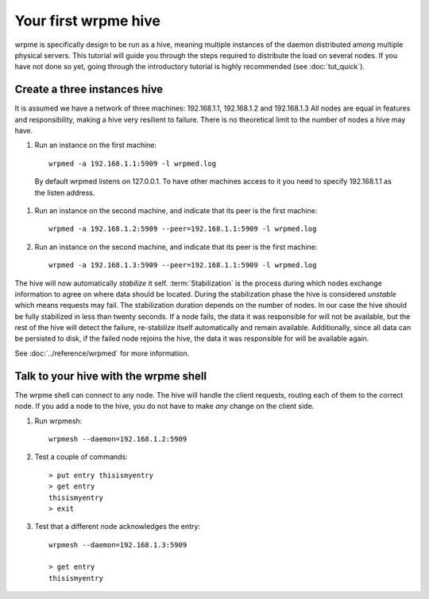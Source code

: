 Your first wrpme hive
**************************************************

wrpme is specifically design to be run as a hive, meaning multiple instances of the daemon distributed among multiple physical servers.
This tutorial will guide you through the steps required to distribute the load on several nodes. If you have not done so yet, going through the introductory tutorial is highly recommended (see :doc:`tut_quick`).

Create a three instances hive
=======================================

It is assumed we have a network of three machines: 192.168.1.1, 192.168.1.2 and 192.168.1.3
All nodes are equal in features and responsibility, making a hive very resilient to failure. 
There is no theoretical limit to the number of nodes a hive may have.

#. Run an instance on the first machine::
    
    wrpmed -a 192.168.1.1:5909 -l wrpmed.log
    
  By default wrpmed listens on 127.0.0.1. To have other machines access to it you need to specify 192.168.1.1 as the listen address.
    
#. Run an instance on the second machine, and indicate that its peer is the first machine::

    wrpmed -a 192.168.1.2:5909 --peer=192.168.1.1:5909 -l wrpmed.log
    
#. Run an instance on the second machine, and indicate that its peer is the first machine::

    wrpmed -a 192.168.1.3:5909 --peer=192.168.1.1:5909 -l wrpmed.log

The hive will now automatically *stabilize* it self. 
:term:`Stabilization` is the process during which nodes exchange information to agree on where data should be located.
During the stabilization phase the hive is considered *unstable* which means requests may fail.
The stabilization duration depends on the number of nodes. In our case the hive should be fully stabilized in less than twenty seconds. 
If a node fails, the data it was responsible for will not be available, but the rest of the hive will detect the failure, re-stabilize itself automatically and remain available. Additionally, since all data can be persisted to disk, if the failed node rejoins the hive, the data it was responsible for will be available again.

See :doc:`../reference/wrpmed` for more information.

Talk to your hive with the wrpme shell
=====================================================

The wrpme shell can connect to any node. The hive will handle the client requests, routing each of them to the correct node. 
If you add a node to the hive, you do not have to make *any* change on the client side.

#. Run wrpmesh::

    wrpmesh --daemon=192.168.1.2:5909
    
#. Test a couple of commands::

    > put entry thisismyentry
    > get entry
    thisismyentry
    > exit
   
#. Test that a different node acknowledges the entry::

    wrpmesh --daemon=192.168.1.3:5909
    
    > get entry
    thisismyentry
